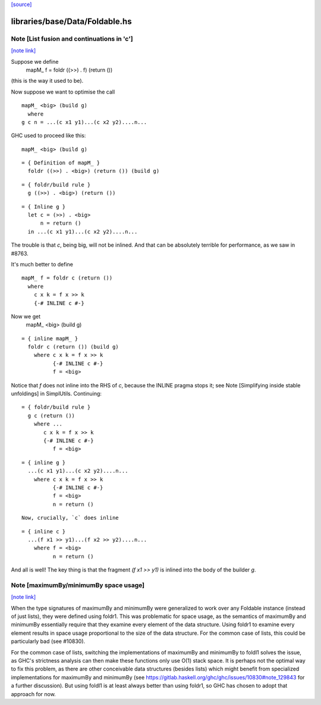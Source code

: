 `[source] <https://gitlab.haskell.org/ghc/ghc/tree/master/libraries/base/Data/Foldable.hs>`_

libraries/base/Data/Foldable.hs
===============================


Note [List fusion and continuations in 'c']
~~~~~~~~~~~~~~~~~~~~~~~~~~~~~~~~~~~~~~~~~~~

`[note link] <https://gitlab.haskell.org/ghc/ghc/tree/master/libraries/base/Data/Foldable.hs#L693>`__

Suppose we define
  mapM_ f = foldr ((>>) . f) (return ())
(this is the way it used to be).

Now suppose we want to optimise the call

::

  mapM_ <big> (build g)
    where
  g c n = ...(c x1 y1)...(c x2 y2)....n...

GHC used to proceed like this:

::

  mapM_ <big> (build g)

::

  = { Definition of mapM_ }
    foldr ((>>) . <big>) (return ()) (build g)

::

  = { foldr/build rule }
    g ((>>) . <big>) (return ())

::

  = { Inline g }
    let c = (>>) . <big>
        n = return ()
    in ...(c x1 y1)...(c x2 y2)....n...

The trouble is that `c`, being big, will not be inlined.  And that can
be absolutely terrible for performance, as we saw in #8763.

It's much better to define

::

  mapM_ f = foldr c (return ())
    where
      c x k = f x >> k
      {-# INLINE c #-}

Now we get
  mapM_ <big> (build g)

::

  = { inline mapM_ }
    foldr c (return ()) (build g)
      where c x k = f x >> k
            {-# INLINE c #-}
            f = <big>

Notice that `f` does not inline into the RHS of `c`,
because the INLINE pragma stops it; see
Note [Simplifying inside stable unfoldings] in SimplUtils.
Continuing:

::

  = { foldr/build rule }
    g c (return ())
      where ...
         c x k = f x >> k
         {-# INLINE c #-}
            f = <big>

::

  = { inline g }
    ...(c x1 y1)...(c x2 y2)....n...
      where c x k = f x >> k
            {-# INLINE c #-}
            f = <big>
            n = return ()

::

      Now, crucially, `c` does inline

::

  = { inline c }
    ...(f x1 >> y1)...(f x2 >> y2)....n...
      where f = <big>
            n = return ()

And all is well!  The key thing is that the fragment
`(f x1 >> y1)` is inlined into the body of the builder
`g`.



Note [maximumBy/minimumBy space usage]
~~~~~~~~~~~~~~~~~~~~~~~~~~~~~~~~~~~~~~

`[note link] <https://gitlab.haskell.org/ghc/ghc/tree/master/libraries/base/Data/Foldable.hs#L771>`__

When the type signatures of maximumBy and minimumBy were generalized to work
over any Foldable instance (instead of just lists), they were defined using
foldr1. This was problematic for space usage, as the semantics of maximumBy
and minimumBy essentially require that they examine every element of the
data structure. Using foldr1 to examine every element results in space usage
proportional to the size of the data structure. For the common case of lists,
this could be particularly bad (see #10830).

For the common case of lists, switching the implementations of maximumBy and
minimumBy to foldl1 solves the issue, as GHC's strictness analysis can then
make these functions only use O(1) stack space. It is perhaps not the optimal
way to fix this problem, as there are other conceivable data structures
(besides lists) which might benefit from specialized implementations for
maximumBy and minimumBy (see
https://gitlab.haskell.org/ghc/ghc/issues/10830#note_129843 for a further
discussion). But using foldl1 is at least always better than using foldr1, so
GHC has chosen to adopt that approach for now.

